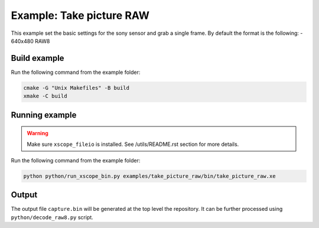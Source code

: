 =========================
Example: Take picture RAW
=========================

This example set the basic settings for the sony sensor and grab a single frame. 
By default the format is the following:
- 640x480 RAW8

*************
Build example
*************

Run the following command from the example folder: 

.. code-block:: console

  cmake -G "Unix Makefiles" -B build
  xmake -C build

***************
Running example
***************

.. warning::
  Make sure ``xscope_fileio`` is installed. See /utils/README.rst section for more details.

Run the following command from the example folder:

.. code-block:: console
    
    python python/run_xscope_bin.py examples/take_picture_raw/bin/take_picture_raw.xe


******
Output
******

The output file ``capture.bin`` will be generated at the top level the repository. It can be further processed using ``python/decode_raw8.py`` script.
